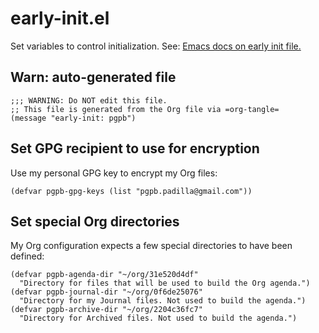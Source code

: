 #+PROPERTY: header-args :results verbatim :tangle early-init.el :session early-init :cache no

* early-init.el

  Set variables to control initialization.
  See: [[https://www.gnu.org/software/emacs/manual/html_node/emacs/Early-Init-File.html][Emacs docs on early init file.]]


** Warn: auto-generated file

   #+begin_src elisp
     ;;; WARNING: Do NOT edit this file.
     ;; This file is generated from the Org file via =org-tangle= 
     (message "early-init: pgpb")
   #+end_src


   
** Set GPG recipient to use for encryption

   Use my personal GPG key to encrypt my Org files:
   
   #+begin_src elisp
     (defvar pgpb-gpg-keys (list "pgpb.padilla@gmail.com"))
   #+end_src

   
** Set special Org directories

   My Org configuration expects a few special directories to have been
   defined:
   
   #+begin_src elisp
     (defvar pgpb-agenda-dir "~/org/31e520d4df"
       "Directory for files that will be used to build the Org agenda.")
     (defvar pgpb-journal-dir "~/org/0f6de25076"
       "Directory for my Journal files. Not used to build the agenda.")
     (defvar pgpb-archive-dir "~/org/2204c36fc7"
       "Directory for Archived files. Not used to build the agenda.")
   #+end_src
